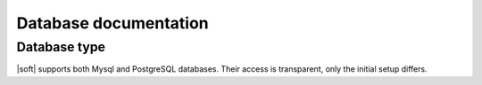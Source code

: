 Database documentation
======================

Database type
-------------

|soft| supports both Mysql and PostgreSQL databases. Their access is
transparent, only the initial setup differs.
